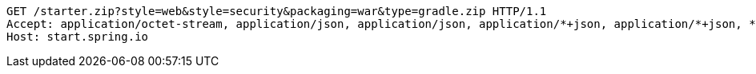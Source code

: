 [source,http,options="nowrap"]
----
GET /starter.zip?style=web&style=security&packaging=war&type=gradle.zip HTTP/1.1
Accept: application/octet-stream, application/json, application/json, application/*+json, application/*+json, */*
Host: start.spring.io

----